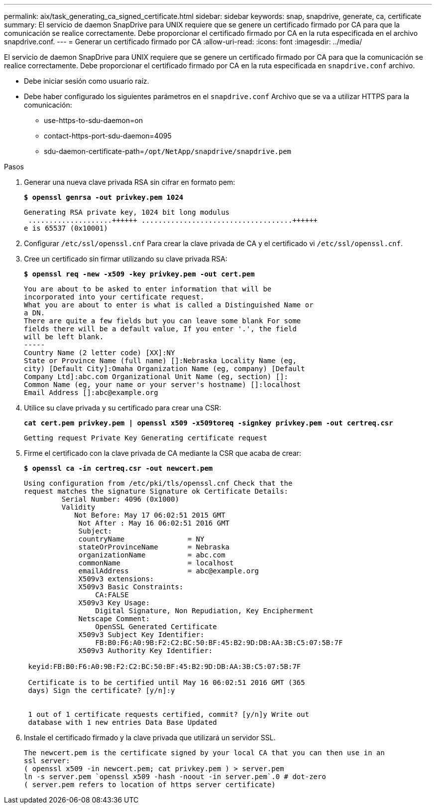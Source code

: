 ---
permalink: aix/task_generating_ca_signed_certificate.html 
sidebar: sidebar 
keywords: snap, snapdrive, generate, ca, certificate 
summary: El servicio de daemon SnapDrive para UNIX requiere que se genere un certificado firmado por CA para que la comunicación se realice correctamente. Debe proporcionar el certificado firmado por CA en la ruta especificada en el archivo snapdrive.conf. 
---
= Generar un certificado firmado por CA
:allow-uri-read: 
:icons: font
:imagesdir: ../media/


[role="lead"]
El servicio de daemon SnapDrive para UNIX requiere que se genere un certificado firmado por CA para que la comunicación se realice correctamente. Debe proporcionar el certificado firmado por CA en la ruta especificada en `snapdrive.conf` archivo.

* Debe iniciar sesión como usuario raíz.
* Debe haber configurado los siguientes parámetros en el `snapdrive.conf` Archivo que se va a utilizar HTTPS para la comunicación:
+
** use-https-to-sdu-daemon=on
** contact-https-port-sdu-daemon=4095
** sdu-daemon-certificate-path=`/opt/NetApp/snapdrive/snapdrive.pem`




.Pasos
. Generar una nueva clave privada RSA sin cifrar en formato pem:
+
`*$ openssl genrsa -out privkey.pem 1024*`

+
[listing]
----
Generating RSA private key, 1024 bit long modulus
 ....................++++++ ....................................++++++
e is 65537 (0x10001)
----
. Configurar `/etc/ssl/openssl.cnf` Para crear la clave privada de CA y el certificado vi `/etc/ssl/openssl.cnf`.
. Cree un certificado sin firmar utilizando su clave privada RSA:
+
`*$ openssl req -new -x509 -key privkey.pem -out cert.pem*`

+
[listing]
----
You are about to be asked to enter information that will be
incorporated into your certificate request.
What you are about to enter is what is called a Distinguished Name or
a DN.
There are quite a few fields but you can leave some blank For some
fields there will be a default value, If you enter '.', the field
will be left blank.
-----
Country Name (2 letter code) [XX]:NY
State or Province Name (full name) []:Nebraska Locality Name (eg,
city) [Default City]:Omaha Organization Name (eg, company) [Default
Company Ltd]:abc.com Organizational Unit Name (eg, section) []:
Common Name (eg, your name or your server's hostname) []:localhost
Email Address []:abc@example.org
----
. Utilice su clave privada y su certificado para crear una CSR:
+
`*cat cert.pem privkey.pem | openssl x509 -x509toreq -signkey privkey.pem -out certreq.csr*`

+
[listing]
----
Getting request Private Key Generating certificate request
----
. Firme el certificado con la clave privada de CA mediante la CSR que acaba de crear:
+
`*$ openssl ca -in certreq.csr -out newcert.pem*`

+
[listing]
----
Using configuration from /etc/pki/tls/openssl.cnf Check that the
request matches the signature Signature ok Certificate Details:
         Serial Number: 4096 (0x1000)
         Validity
            Not Before: May 17 06:02:51 2015 GMT
             Not After : May 16 06:02:51 2016 GMT
             Subject:
             countryName               = NY
             stateOrProvinceName       = Nebraska
             organizationName          = abc.com
             commonName                = localhost
             emailAddress              = abc@example.org
             X509v3 extensions:
             X509v3 Basic Constraints:
                 CA:FALSE
             X509v3 Key Usage:
                 Digital Signature, Non Repudiation, Key Encipherment
             Netscape Comment:
                 OpenSSL Generated Certificate
             X509v3 Subject Key Identifier:
                 FB:B0:F6:A0:9B:F2:C2:BC:50:BF:45:B2:9D:DB:AA:3B:C5:07:5B:7F
             X509v3 Authority Key Identifier:

 keyid:FB:B0:F6:A0:9B:F2:C2:BC:50:BF:45:B2:9D:DB:AA:3B:C5:07:5B:7F

 Certificate is to be certified until May 16 06:02:51 2016 GMT (365
 days) Sign the certificate? [y/n]:y


 1 out of 1 certificate requests certified, commit? [y/n]y Write out
 database with 1 new entries Data Base Updated
----
. Instale el certificado firmado y la clave privada que utilizará un servidor SSL.
+
[listing]
----
The newcert.pem is the certificate signed by your local CA that you can then use in an
ssl server:
( openssl x509 -in newcert.pem; cat privkey.pem ) > server.pem
ln -s server.pem `openssl x509 -hash -noout -in server.pem`.0 # dot-zero
( server.pem refers to location of https server certificate)
----

